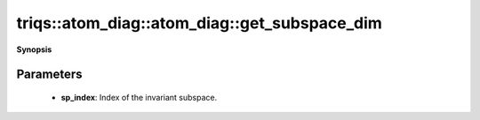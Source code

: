 ..
   Generated automatically by cpp2rst

.. highlight:: c
.. role:: red
.. role:: green
.. role:: param
.. role:: cppbrief


.. _atom_diag_get_subspace_dim:

triqs::atom_diag::atom_diag::get_subspace_dim
=============================================


**Synopsis**

 .. rst-class:: cppsynopsis

    1. | :cppbrief:`The dimension of a subspace`
       | int :red:`get_subspace_dim` (int :param:`sp_index`) const







Parameters
^^^^^^^^^^

 * **sp_index**: Index of the invariant subspace.